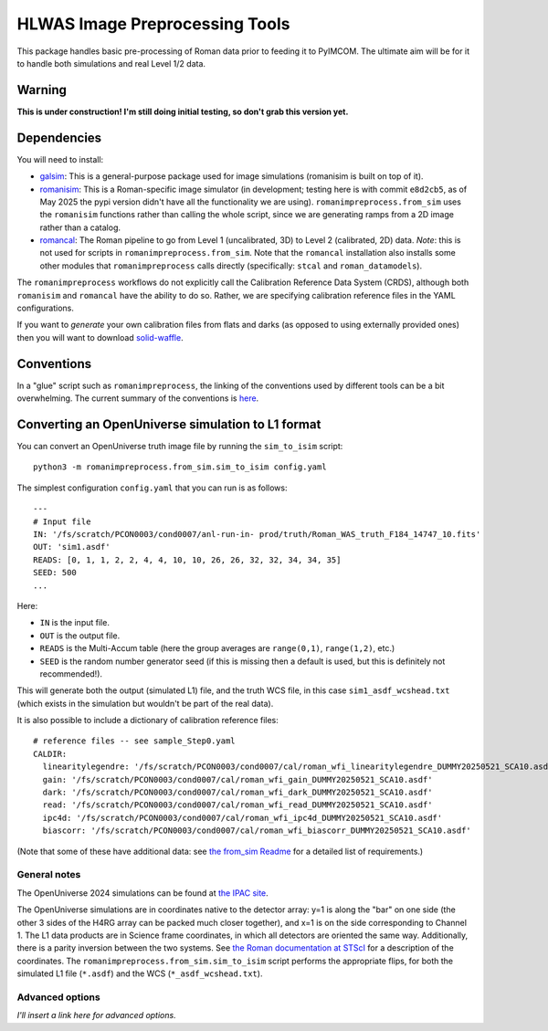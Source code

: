 HLWAS Image Preprocessing Tools
#############################################

This package handles basic pre-processing of Roman data prior to feeding it to PyIMCOM. The ultimate aim will be for it to handle both simulations and real Level 1/2 data.

Warning
*************

**This is under construction! I'm still doing initial testing, so don't grab this version yet.**

Dependencies
******************************

You will need to install:

* `galsim <https://galsim-developers.github.io/GalSim/_build/html/overview.html>`_: This is a general-purpose package used for image simulations (romanisim is built on top of it).

* `romanisim <https://github.com/spacetelescope/romanisim>`_: This is a Roman-specific image simulator (in development; testing here is with commit ``e8d2cb5``, as of May 2025 the pypi version didn't have all the functionality we are using). ``romanimpreprocess.from_sim`` uses the ``romanisim`` functions rather than calling the whole script, since we are generating ramps from a 2D image rather than a catalog.

* `romancal <https://roman-pipeline.readthedocs.io/en/latest/>`_: The Roman pipeline to go from Level 1 (uncalibrated, 3D) to Level 2 (calibrated, 2D) data. *Note*: this is not used for scripts in ``romanimpreprocess.from_sim``. Note that the ``romancal`` installation also installs some other modules that ``romanimpreprocess`` calls directly (specifically: ``stcal`` and ``roman_datamodels``).

The ``romanimpreprocess`` workflows do not explicitly call the Calibration Reference Data System (CRDS), although both ``romanisim`` and ``romancal`` have the ability to do so. Rather, we are specifying calibration reference files in the YAML configurations.

If you want to *generate* your own calibration files from flats and darks (as opposed to using externally provided ones) then you will want to download `solid-waffle <https://github.com/hirata10/solid-waffle>`_.


Conventions
*****************

In a "glue" script such as ``romanimpreprocess``, the linking of the conventions used by different tools can be a bit overwhelming. The current summary of the conventions is `here <docs/conventions.pdf>`_.

Converting an OpenUniverse simulation to L1 format
*****************************************************

You can convert an OpenUniverse truth image file by running the ``sim_to_isim`` script::

  python3 -m romanimpreprocess.from_sim.sim_to_isim config.yaml

The simplest configuration ``config.yaml`` that you can run is as follows::

  ---
  # Input file
  IN: '/fs/scratch/PCON0003/cond0007/anl-run-in- prod/truth/Roman_WAS_truth_F184_14747_10.fits'
  OUT: 'sim1.asdf'
  READS: [0, 1, 1, 2, 2, 4, 4, 10, 10, 26, 26, 32, 32, 34, 34, 35]
  SEED: 500
  ...

Here:

* ``IN`` is the input file.
* ``OUT`` is the output file.
* ``READS`` is the Multi-Accum table (here the group averages are ``range(0,1)``, ``range(1,2)``, etc.)
* ``SEED`` is the random number generator seed (if this is missing then a default is used, but this is definitely not recommended!).

This will generate both the output (simulated L1) file, and the truth WCS file, in this case ``sim1_asdf_wcshead.txt`` (which exists in the simulation but wouldn't be part of the real data).

It is also possible to include a dictionary of calibration reference files::

  # reference files -- see sample_Step0.yaml
  CALDIR:
    linearitylegendre: '/fs/scratch/PCON0003/cond0007/cal/roman_wfi_linearitylegendre_DUMMY20250521_SCA10.asdf'
    gain: '/fs/scratch/PCON0003/cond0007/cal/roman_wfi_gain_DUMMY20250521_SCA10.asdf'
    dark: '/fs/scratch/PCON0003/cond0007/cal/roman_wfi_dark_DUMMY20250521_SCA10.asdf'
    read: '/fs/scratch/PCON0003/cond0007/cal/roman_wfi_read_DUMMY20250521_SCA10.asdf'
    ipc4d: '/fs/scratch/PCON0003/cond0007/cal/roman_wfi_ipc4d_DUMMY20250521_SCA10.asdf'
    biascorr: '/fs/scratch/PCON0003/cond0007/cal/roman_wfi_biascorr_DUMMY20250521_SCA10.asdf'

(Note that some of these have additional data: see `the from_sim Readme <from_sim/README.rst>`_ for a detailed list of requirements.)

General notes
======================

The OpenUniverse 2024 simulations can be found at `the IPAC site <https://irsa.ipac.caltech.edu/data/theory/openuniverse2024/overview.html>`_.

The OpenUniverse simulations are in coordinates native to the detector array: y=1 is along the "bar" on one side (the other 3 sides of the H4RG array can be packed much closer together), and x=1 is on the side corresponding to Channel 1. The L1 data products are in Science frame coordinates, in which all detectors are oriented the same way. Additionally, there is a parity inversion between the two systems. See `the Roman documentation at STScI <https://roman-docs.stsci.edu/data-handbook-home/wfi-data-format/coordinate-systems>`_ for a description of the coordinates. The ``romanimpreprocess.from_sim.sim_to_isim`` script performs the appropriate flips, for both the simulated L1 file (``*.asdf``) and the WCS (``*_asdf_wcshead.txt``).

Advanced options
======================

*I'll insert a link here for advanced options.*
